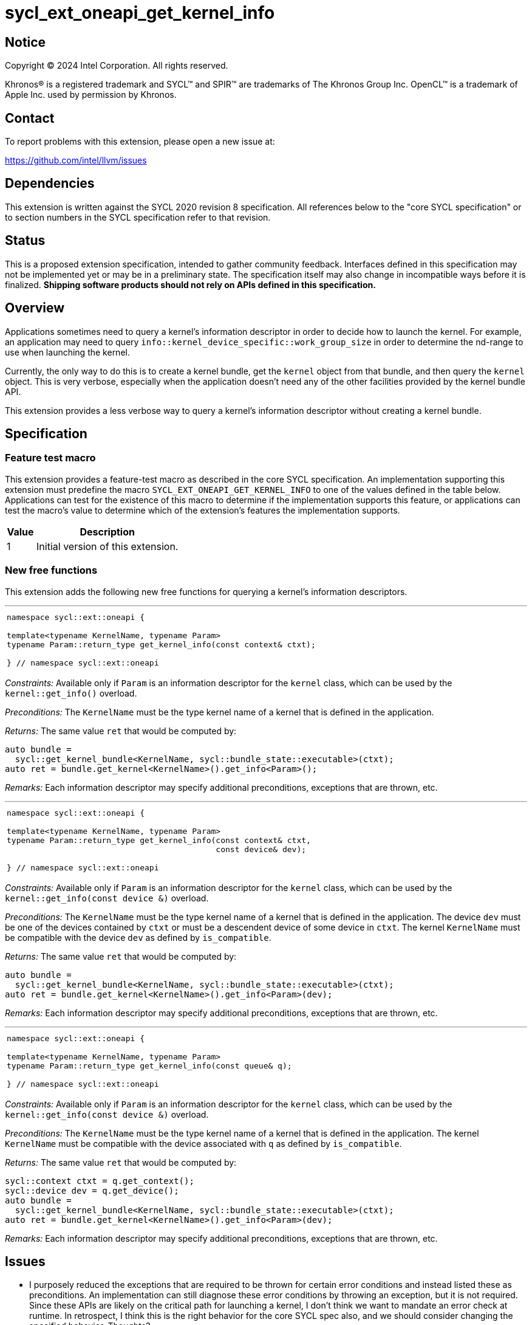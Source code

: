 = sycl_ext_oneapi_get_kernel_info

:source-highlighter: coderay
:coderay-linenums-mode: table

// This section needs to be after the document title.
:doctype: book
:toc2:
:toc: left
:encoding: utf-8
:lang: en
:dpcpp: pass:[DPC++]

// Set the default source code type in this document to C++,
// for syntax highlighting purposes.  This is needed because
// docbook uses c++ and html5 uses cpp.
:language: {basebackend@docbook:c++:cpp}


== Notice

[%hardbreaks]
Copyright (C) 2024 Intel Corporation.  All rights reserved.

Khronos(R) is a registered trademark and SYCL(TM) and SPIR(TM) are trademarks
of The Khronos Group Inc.  OpenCL(TM) is a trademark of Apple Inc. used by
permission by Khronos.


== Contact

To report problems with this extension, please open a new issue at:

https://github.com/intel/llvm/issues


== Dependencies

This extension is written against the SYCL 2020 revision 8 specification.  All
references below to the "core SYCL specification" or to section numbers in the
SYCL specification refer to that revision.


== Status

This is a proposed extension specification, intended to gather community
feedback.  Interfaces defined in this specification may not be implemented yet
or may be in a preliminary state.  The specification itself may also change in
incompatible ways before it is finalized.  *Shipping software products should
not rely on APIs defined in this specification.*


== Overview

Applications sometimes need to query a kernel's information descriptor in order
to decide how to launch the kernel.
For example, an application may need to query
`info::kernel_device_specific::work_group_size` in order to determine the
nd-range to use when launching the kernel.

Currently, the only way to do this is to create a kernel bundle, get the
`kernel` object from that bundle, and then query the `kernel` object.
This is very verbose, especially when the application doesn't need any of the
other facilities provided by the kernel bundle API.

This extension provides a less verbose way to query a kernel's information
descriptor without creating a kernel bundle.


== Specification

=== Feature test macro

This extension provides a feature-test macro as described in the core SYCL
specification.  An implementation supporting this extension must predefine the
macro `SYCL_EXT_ONEAPI_GET_KERNEL_INFO` to one of the values defined in the
table below.
Applications can test for the existence of this macro to determine if the
implementation supports this feature, or applications can test the macro's value
to determine which of the extension's features the implementation supports.

[%header,cols="1,5"]
|===
|Value
|Description

|1
|Initial version of this extension.
|===

=== New free functions

This extension adds the following new free functions for querying a kernel's
information descriptors.

'''

[frame=all,grid=none,separator="@"]
!====
a@
[source,c++]
----
namespace sycl::ext::oneapi {

template<typename KernelName, typename Param>
typename Param::return_type get_kernel_info(const context& ctxt);

} // namespace sycl::ext::oneapi
----
!====

_Constraints:_ Available only if `Param` is an information descriptor for the
`kernel` class, which can be used by the `kernel::get_info()` overload.

_Preconditions:_ The `KernelName` must be the type kernel name of a kernel that
is defined in the application.

_Returns:_ The same value `ret` that would be computed by:

[source,c++]
----
auto bundle =
  sycl::get_kernel_bundle<KernelName, sycl::bundle_state::executable>(ctxt);
auto ret = bundle.get_kernel<KernelName>().get_info<Param>();
----

_Remarks:_ Each information descriptor may specify additional preconditions,
exceptions that are thrown, etc.

'''

[frame=all,grid=none,separator="@"]
!====
a@
[source,c++]
----
namespace sycl::ext::oneapi {

template<typename KernelName, typename Param>
typename Param::return_type get_kernel_info(const context& ctxt,
                                            const device& dev);

} // namespace sycl::ext::oneapi
----
!====

_Constraints:_ Available only if `Param` is an information descriptor for the
`kernel` class, which can be used by the `kernel::get_info(const device &)`
overload.

_Preconditions:_ The `KernelName` must be the type kernel name of a kernel that
is defined in the application.
The device `dev` must be one of the devices contained by `ctxt` or must be a
descendent device of some device in `ctxt`.
The kernel `KernelName` must be compatible with the device `dev` as defined by
`is_compatible`.

_Returns:_ The same value `ret` that would be computed by:

[source,c++]
----
auto bundle =
  sycl::get_kernel_bundle<KernelName, sycl::bundle_state::executable>(ctxt);
auto ret = bundle.get_kernel<KernelName>().get_info<Param>(dev);
----

_Remarks:_ Each information descriptor may specify additional preconditions,
exceptions that are thrown, etc.

'''

[frame=all,grid=none,separator="@"]
!====
a@
[source,c++]
----
namespace sycl::ext::oneapi {

template<typename KernelName, typename Param>
typename Param::return_type get_kernel_info(const queue& q);

} // namespace sycl::ext::oneapi
----
!====

_Constraints:_ Available only if `Param` is an information descriptor for the
`kernel` class, which can be used by the `kernel::get_info(const device &)`
overload.

_Preconditions:_ The `KernelName` must be the type kernel name of a kernel that
is defined in the application.
The kernel `KernelName` must be compatible with the device associated with `q`
as defined by `is_compatible`.

_Returns:_ The same value `ret` that would be computed by:

[source,c++]
----
sycl::context ctxt = q.get_context();
sycl::device dev = q.get_device();
auto bundle =
  sycl::get_kernel_bundle<KernelName, sycl::bundle_state::executable>(ctxt);
auto ret = bundle.get_kernel<KernelName>().get_info<Param>(dev);
----

_Remarks:_ Each information descriptor may specify additional preconditions,
exceptions that are thrown, etc.


== Issues

* I purposely reduced the exceptions that are required to be thrown for certain
  error conditions and instead listed these as preconditions.
  An implementation can still diagnose these error conditions by throwing an
  exception, but it is not required.
  Since these APIs are likely on the critical path for launching a kernel, I
  don't think we want to mandate an error check at runtime.
  In retrospect, I think this is the right behavior for the core SYCL spec also,
  and we should consider changing the specified behavior.
  Thoughts?

* I'm not sure how to formally specify the requirements for `KernelName`.
  I think an implementation should be able to fail with a link-time error if
  `KernelName` is not the type-name of some kernel that is defined in the
  application.
  However, this seems different from a _Constraint_, which is expected to result
  in a compile-time error.
  For now, I just listed it as a _Precondition_, so there is no formal
  requirement for an implementation to diagnose this error.

